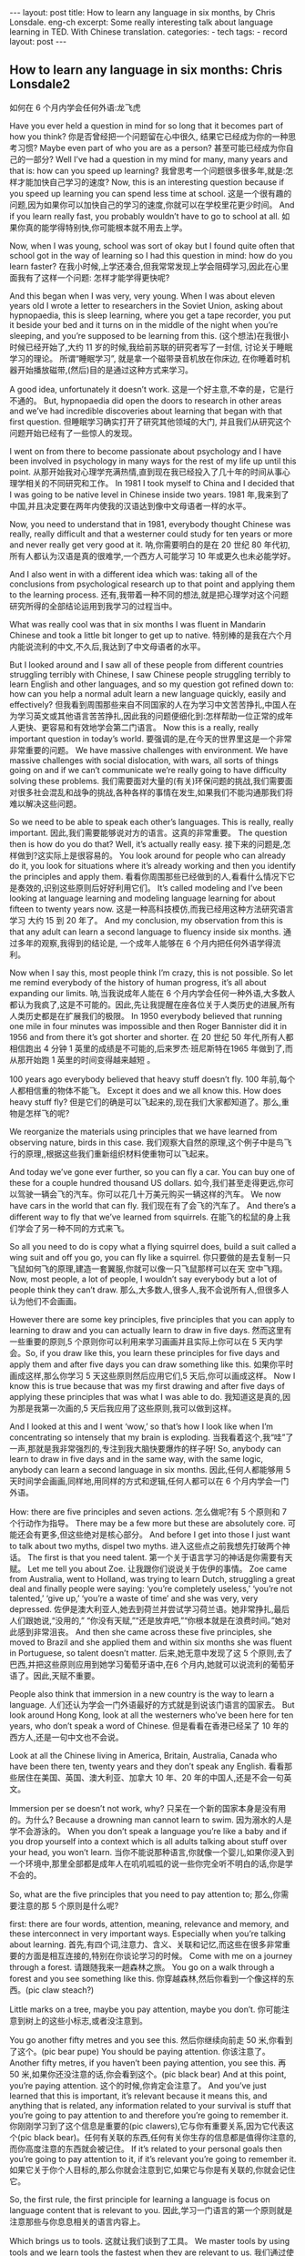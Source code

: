 #+BEGIN_HTML
---
layout: post
title: How to learn any language in six months, by Chris Lonsdale. eng-ch
excerpt: Some really interesting talk about language learning in TED. With Chinese translation.
categories:
    - tech
tags:
    - record
layout: post
---
#+END_HTML
#+STARTUP: showall
#+STARTUP: hidestars
** How to learn any language in six months: Chris Lonsdale2

 如何在 6 个月内学会任何外语:龙飞虎

Have you ever held a question in mind for so long that it becomes part of how you think?
你是否曾经把一个问题留在心中很久, 结果它已经成为你的一种思考习惯?
Maybe even part of who you are as a person?
甚至可能已经成为你自己的一部分?
Well I’ve had a question in my mind for many, many years and that is: how can you speed up
learning?
我曾思考一个问题很多很多年,就是:怎样才能加快自己学习的速度?
Now, this is an interesting question because if you speed up learning you can spend less time at
school.
这是一个很有趣的问题,因为如果你可以加快自己的学习的速度,你就可以在学校里花更少时间。
And if you learn really fast, you probably wouldn’t have to go to school at all.
如果你真的能学得特别快,你可能根本就不用去上学。

Now, when I was young, school was sort of okay but I found quite often that school got in the way of learning so I had this question in mind: how do you learn faster?
在我小时候,上学还凑合,但我常常发现上学会阻碍学习,因此在心里面我有了这样一个问题: 怎样才能学得更快呢?

And this began when I was very, very young. When I was about eleven years old I wrote a letter to researchers in the Soviet Union, asking about hypnopaedia, this is sleep learning, where you get a
tape recorder, you put it beside your bed and it turns on in the middle of the night when you’re sleeping, and you’re supposed to be learning from this.
(这个想法)在我很小时候已经开始了,大约 11 岁的时候,我给前苏联的研究者写了一封信, 讨论关于睡眠学习的理论。 所谓“睡眠学习”, 就是拿一个磁带录音机放在你床边, 在你睡着时机器开始播放磁带,(然后)目的是通过这种方式来学习。

A good idea, unfortunately it doesn’t work.
这是一个好主意,不幸的是，它是行不通的。
But, hypnopaedia did open the doors to research in other areas and we’ve had incredible discoveries about learning that began with that first question.
但睡眠学习确实打开了研究其他领域的大门, 并且我们从研究这个问题开始已经有了一些惊人的发现。

I went on from there to become passionate about psychology and I have been involved in psychology in many ways for the rest of my life up until this point.
从那开始我对心理学充满热情,直到现在我已经投入了几十年的时间从事心理学相关的不同研究和工作。
In 1981 I took myself to China and I decided that I was going to be native level in Chinese inside two years.
1981 年,我来到了中国,并且决定要在两年内使我的汉语达到像中文母语者一样的水平。

Now, you need to understand that in 1981, everybody thought Chinese was really, really difficult and that a westerner could study for ten years or more and never really get very good at it.
呐,你需要明白的是在 20 世纪 80 年代初,所有人都认为汉语是真的很难学,一个西方人可能学习 10 年或更久也未必能学好。

And I also went in with a different idea which was: taking all of the conclusions from psychological research up to that point and applying them to the learning process.
还有,我带着一种不同的想法,就是把心理学对这个问题研究所得的全部结论运用到我学习的过程当中。

What was really cool was that in six months I was fluent in Mandarin Chinese and took a little bit longer to get up to native.
特别棒的是我在六个月内能说流利的中文,不久后,我达到了中文母语者的水平。

But I looked around and I saw all of these people from different countries struggling terribly with Chinese, I saw Chinese people struggling terribly to learn English and other languages, and so my question got refined down to: how can you help a normal adult learn a new language quickly, easily and effectively?
但我看到周围那些来自不同国家的人在为学习中文苦苦挣扎,中国人在为学习英文或其他语言苦苦挣扎,因此我的问题便细化到:怎样帮助一位正常的成年人更快、更容易和有效地学会第二门语言。
Now this is a really, really important question in today’s world.
要强调的是,在今天的世界里这是一个非常非常重要的问题。
We have massive challenges with environment. We have massive challenges with social dislocation, with wars, all sorts of things going on and if we can’t communicate we’re really going to have difficulty solving these problems.
我们需要面对大量的(有关)环保问题的挑战,我们需要面对很多社会混乱和战争的挑战,各种各样的事情在发生,如果我们不能沟通那我们将难以解决这些问题。

So we need to be able to speak each other’s languages. This is really, really important.
因此,我们需要能够说对方的语言。这真的非常重要。
The question then is how do you do that? Well, it’s actually really easy.
接下来的问题是,怎样做到?这实际上是很容易的。
You look around for people who can already do it, you look for situations where it’s already working and then you identify the principles and apply them.
看看你周围那些已经做到的人,看看什么情况下它是奏效的,识别这些原则后好好利用它们。
It’s called modeling and I’ve been looking at language learning and modeling language learning for about fifteen to twenty years now.
这是一种高科技模仿,而我已经用这种方法研究语言学习 大约 15 到 20 年了。
And my conclusion, my observation from this is that any adult can learn a second language to fluency inside six months.
通过多年的观察,我得到的结论是, 一个成年人能够在 6 个月内把任何外语学得流利。

Now when I say this, most people think I’m crazy, this is not possible. So let me remind everybody of the history of human progress, it’s all about expanding our limits.
呐,当我说成年人能在 6 个月内学会任何一种外语,大多数人都认为我疯了,这是不可能的。因此,先让我提醒在座各位关于人类历史的进展,所有人类历史都是在扩展我们的极限。
In 1950 everybody believed that running one mile in four minutes was impossible and then Roger Bannister did it in 1956 and from there it’s got shorter and shorter.
在 20 世纪 50 年代,所有人都相信跑出 4 分钟 1 英里的成绩是不可能的,后来罗杰·班尼斯特在1965 年做到了,而从那开始跑 1 英里的时间变得越来越短 。

100 years ago everybody believed that heavy stuff doesn’t fly.
100 年前,每个人都相信重的物体不能飞。
Except it does and we all know this. How does heavy stuff fly?
但是它们的确是可以飞起来的,现在我们大家都知道了。那么,重物是怎样飞的呢?

We reorganize the materials using principles that we have learned from observing nature, birds in this case.
我们观察大自然的原理,这个例子中是鸟飞行的原理,,根据这些我们重新组织材料使重物可以飞起来。

And today we’ve gone ever further, so you can fly a car. You can buy one of these for a couple hundred thousand US dollars.
如今,我们甚至走得更远,你可以驾驶一辆会飞的汽车。你可以花几十万美元购买一辆这样的汽车。
We now have cars in the world that can fly.
我们现在有了会飞的汽车了。
And there’s a different way to fly that we’ve learned from squirrels.
在能飞的松鼠的身上我们学会了另一种不同的方式来飞。

So all you need to do is copy what a flying squirrel does, build a suit called a wing suit and off you go, you can fly like a squirrel.
你只要做的是去复制一只飞鼠如何飞的原理,建造一套翼服,你就可以像一只飞鼠那样可以在天
空中飞翔。
Now, most people, a lot of people, I wouldn’t say everybody but a lot of people think they can’t draw.
那么,大多数人,很多人,我不会说所有人,但很多人认为他们不会画画。

However there are some key principles, five principles that you can apply to learning to draw and
you can actually learn to draw in five days.
然而这里有一些重要的原则,5 个原则你可以利用来学习画画并且实际上你可以在 5 天内学会。So, if you draw like this, you learn these principles for five days and apply them and after five days
you can draw something like this.
如果你平时画成这样,那么你学习 5 天这些原则然后应用它们,5 天后,你可以画成这样。
Now I know this is true because that was my first drawing and after five days of applying these
principles that was what I was able to do.
我知道这是真的,因为那是我第一次画的,5 天后我应用了这些原则,我可以做到这样。

And I looked at this and I went ‘wow,’ so that’s how I look like when I’m concentrating so intensely that my brain is exploding.
当我看着这个,我“哇”了一声,那就是我非常强烈的,专注到我大脑快要爆炸的样子呀!
So, anybody can learn to draw in five days and in the same way, with the same logic, anybody can learn a second language in six months.
因此,任何人都能够用 5 天时间学会画画,同样地,用同样的方式和逻辑,任何人都可以在 6 个月内学会一门外语。

How: there are five principles and seven actions.
怎么做呢?有 5 个原则和 7 个行动作为指导。
There may be a few more but these are absolutely core.
可能还会有更多,但这些绝对是核心部分。
And before I get into those I just want to talk about two myths, dispel two myths.
进入这些点之前我想先打破两个神话。
The first is that you need talent.
第一个关于语言学习的神话是你需要有天赋。
Let me tell you about Zoe.
让我跟你们说说关于佐伊的事情。
Zoe came from Australia, went to Holland, was trying to learn Dutch, struggling a great deal and finally people were saying: ‘you’re completely useless,’ ‘you’re not talented,’ ‘give up,’ ‘you’re a waste of time’ and she was very, very depressed.
佐伊是澳大利亚人,她去到荷兰并尝试学习荷兰语。她非常挣扎,最后人们跟她说,“没用的,” “你没有天赋,”“还是放弃吧,”“你根本就是在浪费时间。”她对此感到非常沮丧。
And then she came across these five principles, she moved to Brazil and she applied them and within six months she was fluent in Portuguese, so talent doesn’t matter.
后来,她无意中发现了这 5 个原则,去了巴西,并把这些原则应用到她学习葡萄牙语中,在6 个月内,她就可以说流利的葡萄牙语了。因此,天赋不重要。

People also think that immersion in a new country is the way to learn a language.
人们还认为学会一门外语最好的方式就是到说该门语言的国家去。
But look around Hong Kong, look at all the westerners who’ve been here for ten years, who don’t speak a word of Chinese.
但是看看在香港已经呆了 10 年的西方人,还是一句中文也不会说。

Look at all the Chinese living in America, Britain, Australia, Canada who have been there ten, twenty years and they don’t speak any English.
看看那些居住在美国、英国、澳大利亚、加拿大 10 年、20 年的中国人,还是不会一句英文。

Immersion per se doesn’t not work, why?
只呆在一个新的国家本身是没有用的。为什么?
Because a drowning man cannot learn to swim.
因为溺水的人是学不会游泳的。
When you don’t speak a language you’re like a baby and if you drop yourself into a context which is all adults talking about stuff over your head, you won’t learn.
当你不能说那种语言,你就像一个婴儿,如果你浸入到一个环境中,那里全部都是成年人在叽叽呱呱的说一些你完全听不明白的话,你是学不会的。

So, what are the five principles that you need to pay attention to;
那么,你需要注意的那 5 个原则是什么呢?

first: there are four words, attention, meaning, relevance and memory, and these interconnect in very important ways. Especially when you’re talking about learning.
首先,有四个词,注意力、含义、关联和记忆,而这些在很多非常重要的方面是相互连接的,特别在你谈论学习的时候。
Come with me on a journey through a forest.
请跟随我来一趟森林之旅。
You go on a walk through a forest and you see something like this.
你穿越森林,然后你看到一个像这样的东西。(pic claw steach?)

Little marks on a tree, maybe you pay attention, maybe you don’t.
你可能注意到树上的这些小标志,或者没注意到。

You go another fifty metres and you see this.
然后你继续向前走 50 米,你看到了这个。(pic bear pupe)
You should be paying attention.
你该注意了。
Another fifty metres, if you haven’t been paying attention, you see this.
再 50 米,如果你还没注意的话,你会看到这个。(pic black bear)
And at this point, you’re paying attention.
这个的时候,你肯定会注意了。
And you’ve just learned that this is important, it’s relevant because it means this, and anything that is related, any information related to your survival is stuff that you’re going to pay attention to and therefore you’re going to remember it.
你刚刚学习到了这个信息是重要的(pic clawers),它与你有重要关系,因为它代表这个(pic black bear)。任何有关联的东西,任何有关你生存的信息都是值得你注意的,而你高度注意的东西就会被记住。
If it’s related to your personal goals then you’re going to pay attention to it, if it’s relevant you’re going to remember it.
如果它关于你个人目标的,那么你就会注意到它,如果它与你是有关联的,你就会记住它。

So, the first rule, the first principle for learning a language is focus on language content that is relevant to you.
因此,学习一门语言的第一个原则就是注意那些与你息息相关的语言内容上。

Which brings us to tools.
这就让我们谈到了工具。
We master tools by using tools and we learn tools the fastest when they are relevant to us.
我们通过使用工具来掌握工具,而当这些工具与我们息息相关的时候,我们就可以学得很快。
So let me share a story.
先让我分享一个故事。
A keyboard is a tool.
键盘是一个工具。
Typing Chinese a certain way, there are methods for this. That’s a tool.
有不同方法打中文字。这些方法属于工具的一种。
I had a colleague many years ago who went to night school;
多年前,我有一位同事,她上夜校学习中文打字。
Tuesday night, Thursday night, two hours each night, practicing at home, she spent nine months, and she did not learn to type Chinese.
每周二、周四晚上,她都用 2 个小时上课,然后也在家练习,她花了 9 个月的时间,仍然没学会打中文汉字。
And one night we had a crisis.
一天晚上,我们有一件紧急的事情。
We had forty eight hours to deliver a training manual in Chinese.
我们有 48 个小时来准备用中文发表一本训练手册。

And she got the job, and I can guarantee you in forty eight hours, she learned to type Chinese because it was relevant, it was important, it was meaningful, she was using a tool to create value.
她承担这个任务 ,我可以向你保证,在 48 个小时内,她学会了用中文打字。因为这是相关的、重要的、有意义的,她在使用一种工具来创造价值。

So the second tool for learning a language is to use your language as a tool to communicate right from day one. As a kid does.
因此,学习一门语言的第二个工具，是从第一天开始就用所学的语言作为工具来沟通,像一个孩子那样做。

When I first arrived in China I didn’t speak a word of Chinese, and on my second week I got to take a train ride overnight.
当我初次来到中国,我一句中文都不会说。第二个星期我乘坐火车过夜。
I spent eight hours sitting in the dining car talking to one of the guards on the train。He took an interest in me for some reason, and we just chatted all night in Chinese and he was drawing pictures and making movements with his hands and facial expressions and piece by piece by piece I understood more and more.
我花了 8 个小时,坐在餐车,跟一位乘警聊。因为某种原因,他对我很感兴趣。我们在那用中文聊了一整夜,随着他画画、比划双手并动用他的面部表情,我逐渐地明白越来越多。
But what was really cool, was two weeks later, when people were talking Chinese around me, I was understanding some of this and I hadn’t even made any effort to learn that.
但是真正有趣的是,两个星期后,当人们在我周围说中文的时候,我可以明白一些了。而且我并没有为之付出任何努力。

What had happened, I’d absorbed it that night on the train, which brings us to the third principle.
发生了什么?在火车的那晚我已经吸收了中文,也是我们要说的第三个原则。
When you first understand the message, then you will acquire the language unconsciously.
当你已经理解沟通的信息含义,接下来你将不知不觉下意识的获得该语言。
And this is really, really well documented now, it’s something called comprehensible input and there’s twenty or thirty years of research on this. Stephen Krashen, a leader in the field has published all sorts of these different studies and this is just from one of them.
而且这是有充足的证据证明的,我们把它称之为“可明白输入”,而这个概念被研究了了研究二三十年。此领域的佼佼者史蒂夫·克拉申发布了各类不同的学术研究成果,而这些数据来自他的一个报告。
The purple bars show the scores on different tests for language.
条形图里面的紫色部分显示不同语言测试的成绩。(pic data)
The purple people were people who had learned by grammar and formal study, the green ones are the ones who learned by comprehensible input.
紫色代表那些通过正式学习和学习语法的人,绿色的代表那些通过可明白输入学习的人。

So, comprehension works.
因此,理解是起作用的。

Comprehension is key and language learning is not about accumulating lots of knowledge.
理解是关键,学语言本身不仅仅是积累大量的知识。
In many, many ways it’s about physiological training.
在很多方面,更是一种生理的训练。
A woman I know from Taiwan did great at English at school, she got A grades all the way through, went through college, A grades, went to the US and found she couldn’t understand what people were saying.
我认识的一位来自台湾的女士,上学时英文成绩很好,大学英语也很优秀。后来,她到了美国,竟然发现自己听不懂别人在说什么。
And people started asking her: ‘are you deaf?’ and she was.
然后人们开始问她:“你是聋的吗?”她确实是。
English deaf.
英语聋子。
Because we have filters in our brain that filter i n the sounds that we are familiar with and they filter out the sounds of languages we’re not.
因为在我们大脑里有一些过滤器会帮助我们让熟悉语言的声音进入脑子里,而把不熟悉语言的声音过滤出去。
And if you can’t hear it, you won’t understand it and if you can’t understand it, you’re not going to learn it.
如果你听不到,你不会明白;你听不明白,你将不能学会它。
So you actually have to be able to hear these sounds.
因此,你必须能够听到这些声音。
And there are ways to do that but it’s physiological training.
这里有一些方法来做到,但这些是生理上的训练。
Speaking takes muscle.
说话需要用到肌肉。
You’ve got forty-­‐three muscles in your face, you have to coordinate those in a way that you make sounds that other people will understand.
在你的脸上有 43 块肌肉,你必须协调好这些肌肉来发声,让别人明白你的话。
If you’ve ever done a new sport for a couple of days, then you know how your body feels. And it hurts.
如果你曾经有做过几天新的运动,你会知道你的身体有什么感觉。有点酸疼。

 If your face is hurting you’re doing it right.
如果你的面部有这种酸疼的感觉,那就对了。

And the final principle is state.
最后一个原则是状态。
Psycho-­‐physiological state.
心理生理的状态。
 If you’re sad, angry, worried, upset, you’re not going to learn.
如果你伤心、生气、担心、沮丧,你将不能学会。
Period.
绝对是这样，结束。
If you’re happy, relaxed, in an Alpha brain state, curious, you’re going to learn really quickly, and very specifically you need to be tolerant of ambiguity.
如果你是在一个开心的,放松的,好奇的大脑状态下,你将很快学会,而且,需要明确的一点是,你需要忍受歧义。
If you’re one of those people who needs to understand 100% every word you’re hearing, you will go nuts, because you’ll be incredibly upset all the time, because you’re not perfect.
如果你是那种在听的时候需要百分百听明白别人在说的每一个词儿 的人之一,你会因为你无时无刻(的)沮丧感和你的不完美而发疯了。

If you’re comfortable with getting some, not getting some, just paying attention to what you do understand, you’re going to be fine, you’ll be relaxed and you’ll be learning quickly.
如果你对听明白一些、听不明白一些而感到舒服,并把注意力放在你明白的部分,你将会学好,而且你的状态越轻松,你将学得越快。
So based on those five principles, what are the seven actions that you need to take?
那么在这 5 个原则上,你还需要哪 7 个行动呢?

Number one: listen a lot.
第一,多听。
I call it brain soaking.
我把它叫做泡脑子。(pic brain)
You put yourself in a context where you’re hearing tons and tons and tons of a language and it doesn’t matter if you understand it or not.
你把自己置放在听很多很多语言的环境当中,听得明白与否无关重要。
You’re listening to the rhythm ,you’re listening to the patterns that repeat, you’re listening to things that stand out.
在听的时候,你是在听它的节奏、听它重复的模式、听凸出来的词语。
So, just soak your brain in this.
所以，像这样泡泡你的脑子。

The second action: is that you get the meaning first, even before you get the words.
第二个行动是在获取单词之前先获取它的意思。
You go “Well how do I do that?”,
你可能在想,这个我怎么知道的呢?
I don’t know the words. Well, you understand what these different postures mean.
我不知道那些单词! 但你可以理解那些不同手势代表的含义。

Human communication is body language in many, many ways, so much body language.
身体语言占领人类交流的一大部分。
From body language you can understand a lot of communication, therefore, you’re understanding, you’re acquiring through comprehensible input.
从身体语言,你可以理解很多对话内容,因此,你通过可明白输入理解、获取它的含义。

And you can also use patterns that you already know.
你还可以利用你已经知道的模式。
If you’re a Chinese speaker of Mandarin and Cantonese and you go Vietnam, you will understand 60% of what they say to you in daily conversation, because Vietnamese is about 30% Mandarin, 30% Cantonese.
如果你是说国语和粤语,当你去到越南,你可以明白 60%的日常用语,因为越南话有 30%的国语
和 30%的粤语。

The third action: start mixing.
第三个行动:开始混合。
You probably have never thought of this but if you’ve got ten verbs, ten nouns and ten adjectives you can say one thousand different things.
你可能之前没有想过这个,但如果你有 10 个动词,10 个名词和 10 个形容词,你可以说一千句不同的话。

Language is a creative process.
语言是创造的过程。
What do babies do?
孩子是怎么做的呢?
Okay: me, bat(h), now, okay, that’s how they communicate.
我,澡澡,现在。。。这就是他们说话的方式。
So start mixing, get creative, have fun with it, it doesn’t have to be perfect it just has to work.
所以现在开始混合、创造并从中获得趣味。你不需要做到完美,你能沟通就好。
And when you’re doing this you focus on the core.
而且当你这样做的时候,你把注意力放在核心上。
 What does that mean?
这意味着什么?
Well any language has high frequency content.
任何语言都有它的高频内容。
In English 1000 words covers 85% of anything you’re ever going to say in daily communication.
英语有 1000 个高频词覆盖你 85%的日常交流。
3000 words gives you 98% of anything you’re going to say in daily conversation.
而 3000 个高频词将覆盖 98%的日常交流。
You got 3000 words, you’re speaking the language.
你有 3000 个高频词,你将可以说一门外语。
The rest is icing on the cake.
剩余的是锦上添花。
And when you’re just begging with a new language start with the tool box.
当你开始学习一门外语,从工具箱开始。

Week number one in your new language you say things like: ‘how do you say that?’
第一周,你会用新语言说一些像这样的话“那个你怎么说?”
‘I don’t understand,’
“我不明白,”
‘repeat that please,’
“请重复,”
‘what does that mean,’
“那是什么意思”,
all in your target language.
全都用你的目标语言。

You’re using it as a tool, making it useful to you, it’s relevant to learn other things about the
language.
你把它当做工具来用,并且利用好它,这对学习该门语言的其他东西是有重大关系的。

 It’s by week two that you should be saying things like: ‘me,’ ‘this,’ ‘you,’ ‘that,’ ‘give,’ you know, ‘hot,’
simple pronouns, simple nouns, simple verbs, simple adjectives, communicating like a baby.
第二周,你应该会说一些像“我”、“这个”、“你”、“那个”、“给”、“热”,像个孩子
一样用这些简单的代词、名词、动词、形容词来沟通。
And by the third or fourth week, you’re getting into what I call glue words.
然后第三或第四周,你会进入我称为“胶水词”的这部分。
 ‘Although,’ ‘but,’ ‘therefore,’ these are logical transformers that tie bits of a language together, allowing you to make more complex meaning.
“虽然”、“但是”、“因此”,这些逻辑工具帮助你把语言的小块紧密地结合在一起,让你制造更多复杂的意思。
At that point you’re talking.
在那个阶段,你已经进入说话的阶段了! 。
And when you’re doing that, you should get yourself a language parent.
当你这样做的时候,你应该给自己找位语言家长。
If you look at how children and parents interact, you’ll understand what this means.
如果你看看孩子和父母之间的互动,你会明白这个什么意思的。
When a child is speaking, it’ll be using simple words, simple combinations, sometimes quite strange, sometimes very strange pronunciation and other people from outside the family don’t understand it.
当一个孩子说话,它会用简单的词,简单的组合,而有时候会发生奇怪甚至是非常怪的声音,如果不是家里人根本就不懂它在说什么。
But the parents do.
但是父母却知道。
And so the kid has a safe environment, gets confidence.
因此,孩子有个安全的环境,然后变得有自信。
The parents talk to the children with body language and with simple language which they know their child understands.
父母用孩子可以理解的身体语言和简单句子跟他们说话。

So we have a comprehensible input environment that’s safe, we know it works otherwise none of you would speak your mother tongue.
因此我们有一个很安全的可明白输入的环境。我们知道这个有用,不然的话我们都不会说自己的母语。
So you get yourself a language parent, who’s somebody interested in you as a person who will communicate with you essentially as an equal, but pay attention to help you understand the message.
因此你可以给自己找个语言家长,他是对你感兴趣的一个人,可以跟你沟通得上的,甚至专注于帮助你理解的同辈。
There are four rules of a language parent.
语言家长有四个规则。
Spouses by the way are not very good at this, okay?
顺便说一下,配偶在这里没有那么好,明白吗?
But the four rules are, first of all, they will work hard to understand what you mean even when you’re way off beat.
那么 4 条规则是,第一,他们会尽可能地理解你的意思,哪怕你脱离节拍。
Secondly, they will never correct your mistakes.
第二,他们从来不会纠正你的错误。
Thirdly they will feed back their understanding of what you are saying so you can respond appropriately and get that feedback and then they will use words that you know.
第三,他们会理解你说的话并给出反馈,好让你适当地回应并获得反馈,并且他们也是说你知道的单词。

The sixth thing you have to do, is copy the face.
第六件事你需要做的就是模仿面部表情。
You’ve got to get the muscles working right, so you can sound in a way that people will understand you.
你需要把肌肉部位用得准确,别人才可以听明白你发出的声音。
There’s a couple of things you do.
达到此目的,你需要做几件事情。
One is that you hear how it feels, and feel how it sounds which means you have a feedback loop operating in your face, but ideally if you can look at a native speaker and just observe how they use their face, let your unconscious mind absorb the rules, then you’re going to be able to pick it up.
第一,听它是什么感觉的并感觉它是怎样发出声音的,从你的脸上获得反馈。如果条件理想的话,你可以看着母语者并观察他们的面部,让你下意识地吸收这些规则,然后你将能够获取到它。
And if you can’t get a native speaker to look at, you can use stuff like this: [slides].
如果你没有母语者可以看着学习的话,你可以用像这样的东西。(pic )

And the final idea here, the final action you need to take is something that I call “direct connect.”
最后一个行动是你需要“直接联系”。
What does this mean?
什么意思呢?
Well most people learning a second language sort of take the mother tongue words and take the target words and go over them again and again in their mind to try and remember them.
大多数人学习外语几乎都是用母语的单词对照目标语言,反复地在心中念并尝试记住它们。
Really inefficient.
这样做效率真的很低。
What you need to do is realize that everything you know is an image inside your mind, it’s feelings.
你需要做的是意识到所有你知道的事情，在你的脑海里都是一种画面和感觉。
if you talk about fire you can smell the smoke you can hear the crackling, you can see the flames,
如果你说到“火”,你可以闻到那个烟味,你可以听到那燃烧的爆裂声,你可以看到那火焰,
so what you do, is you go into that imagery and all of that memory and you come out with another pathway.
所以你需要做的是,进入那些意象和有关的所有的记忆中,然后从另一条通道出来。
So I call it ‘same box, different path.’
我把这叫做“殊途同归”(同一个盒子,不同的路)。
You come out of that pathway, you build it over time you become more and more skilled at just connecting the new sounds to those images that you already have, into that internal representation.
你从那条通道出来,你将建立这种技能并且越来越熟练地把新的声音连接到你心里已经知道的画面去。
And over time you even become naturally good at that process, that becomes unconscious.
往后你甚至很擅长走这个过程,甚至是无意识的。

So, there are five principles that you need to work with, seven actions, if you do any of them, you’re going to improve.
因此,你需要运用的那 5 个原则和 7 个行动,如果你运用其中任何一个,都将得到进步。
And remember these are things under your control as the learner.
并且记住,作为学习者,这些事情都在你的掌控之下。
Do them all and you’re going to be fluent in a second language in six months.
如果你做到以上全部,你将会在六个月内学会流利的外语。

Thank you.
谢谢。

Reference:

[[http://tedxtalks.ted.com/video/How-to-learn-any-language-in-si][How to learn any language in six months: Chris Lonsdale at TEDxLingnanUniversity]]
[[http://www.kungfuenglish.com/page/618][Chris Lonsdale 龙飞虎介绍，功夫英语]]
